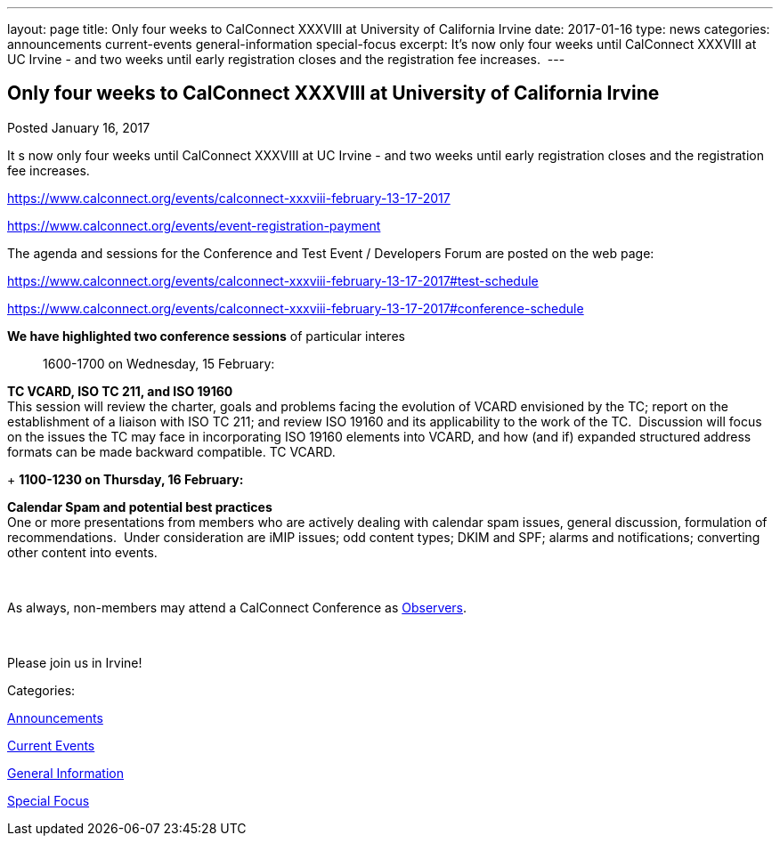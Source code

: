 ---
layout: page
title: Only four weeks to CalConnect XXXVIII at University of California Irvine
date: 2017-01-16
type: news
categories: announcements current-events general-information special-focus
excerpt: It’s now only four weeks until CalConnect XXXVIII at UC Irvine - and two weeks until early registration closes and the registration fee increases. 
---

== Only four weeks to CalConnect XXXVIII at University of California Irvine

[[node-429]]
Posted January 16, 2017 

It s now only four weeks until CalConnect XXXVIII at UC Irvine - and two weeks until early registration closes and the registration fee increases.&nbsp;

https://www.calconnect.org/events/calconnect-xxxviii-february-13-17-2017

https://www.calconnect.org/events/event-registration-payment

The agenda and sessions for the Conference and Test Event / Developers  Forum are posted on the web page:

https://www.calconnect.org/events/calconnect-xxxviii-february-13-17-2017#test-schedule

https://www.calconnect.org/events/calconnect-xxxviii-february-13-17-2017#conference-schedule

*We have highlighted two conference sessions* of particular interes::

1600-1700 on Wednesday, 15 February:

*TC VCARD, ISO TC 211, and ISO 19160* +
 This session will review the charter, goals and problems facing the evolution of VCARD envisioned by the TC; report on the establishment of a liaison with ISO TC 211; and review ISO 19160 and its applicability to the work of the TC.&nbsp; Discussion will focus on the issues the TC may face in incorporating ISO 19160 elements into VCARD, and how (and if) expanded structured address formats can be made backward compatible. TC VCARD.

+
*1100-1230 on Thursday, 16 February:*

*Calendar Spam and potential best practices* +
 One or more presentations from members who are actively dealing with calendar spam issues, general discussion, formulation of recommendations.&nbsp; Under consideration are iMIP issues; odd content types; DKIM and SPF; alarms and notifications; converting other content into events.

&nbsp;

As always, non-members may attend a CalConnect Conference as https://www.calconnect.org/events/events-activities/observers[Observers].

&nbsp;

Please join us in Irvine!



Categories:&nbsp;

link:/news/announcements[Announcements]

link:/news/current-events[Current Events]

link:/news/general-information[General Information]

link:/news/special-focus[Special Focus]

